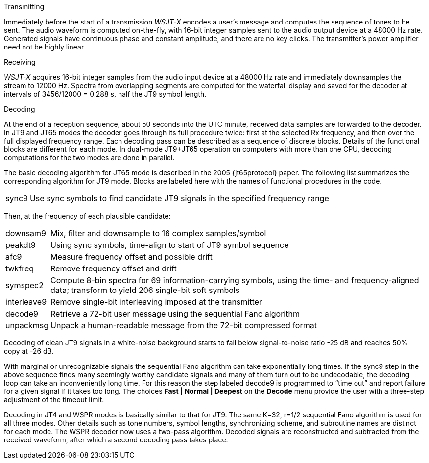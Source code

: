 // Status=review
.Transmitting

Immediately before the start of a transmission _WSJT-X_ encodes a
user's message and computes the sequence of tones to be sent.  The
audio waveform is computed on-the-fly, with 16-bit integer samples
sent to the audio output device at a 48000 Hz rate.  Generated signals
have continuous phase and constant amplitude, and there are no key
clicks.  The transmitter's power amplifier need not be highly linear.

.Receiving

_WSJT-X_ acquires 16-bit integer samples from the audio input device
at a 48000 Hz rate and immediately downsamples the stream to 12000 Hz.
Spectra from overlapping segments are computed for the waterfall
display and saved for the decoder at intervals of 3456/12000 = 0.288
s, half the JT9 symbol length.

.Decoding

At the end of a reception sequence, about 50 seconds into the UTC
minute, received data samples are forwarded to the decoder.  In JT9
and JT65 modes the decoder goes through its full procedure twice:
first at the selected Rx frequency, and then over the full displayed
frequency range.  Each decoding pass can be described as a sequence of
discrete blocks.  Details of the functional blocks are different for
each mode.  In dual-mode JT9+JT65 operation on computers with more
than one CPU, decoding computations for the two modes are done in
parallel.

The basic decoding algorithm for JT65 mode is described in the 2005
{jt65protocol} paper.  The following list summarizes the corresponding
algorithm for JT9 mode. Blocks are labeled here with the names of
functional procedures in the code.

[horizontal]
+sync9+::    Use sync symbols to find candidate JT9 signals 
            in the specified frequency range

Then, at the frequency of each plausible candidate:

[horizontal]
+downsam9+::  Mix, filter and downsample to 16 complex 
            samples/symbol

+peakdt9+::   Using sync symbols, time-align to start of JT9 symbol 
            sequence

+afc9+::    Measure frequency offset and possible drift

+twkfreq+::   Remove frequency offset and drift

+symspec2+::  Compute 8-bin spectra for 69 information-carrying
            symbols, using the time- and frequency-aligned data;
            transform to yield 206 single-bit soft symbols

+interleave9+:: Remove single-bit interleaving imposed at the
	    transmitter

+decode9+::   Retrieve a 72-bit user message using the sequential
            Fano algorithm 


+unpackmsg+:: Unpack a human-readable message from the 72-bit 
            compressed format

Decoding of clean JT9 signals in a white-noise background starts to
fail below signal-to-noise ratio -25 dB and reaches 50% copy at -26
dB.

With marginal or unrecognizable signals the sequential Fano algorithm
can take exponentially long times.  If the +sync9+ step in the above
sequence finds many seemingly worthy candidate signals and many of
them turn out to be undecodable, the decoding loop can take an
inconveniently long time.  For this reason the step labeled +decode9+
is programmed to "`time out`" and report failure for a given signal if
it takes too long.  The choices *Fast | Normal | Deepest* on the
*Decode* menu provide the user with a three-step adjustment of the
timeout limit.

Decoding in JT4 and WSPR modes is basically similar to that for JT9.
The same K=32, r=1/2 sequential Fano algorithm is used for all three
modes.  Other details such as tone numbers, symbol lengths,
synchronizing scheme, and subroutine names are distinct for each mode.
The WSPR decoder now uses a two-pass algorithm.  Decoded signals are
reconstructed and subtracted from the received waveform, after which a
second decoding pass takes place.

